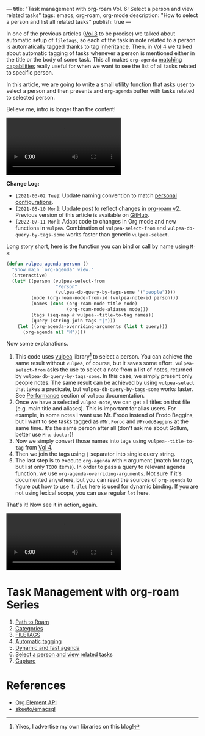 ---
title: "Task management with org-roam Vol. 6: Select a person and view related tasks"
tags: emacs, org-roam, org-mode
description: "How to select a person and list all related tasks"
publish: true
---

In one of the previous articles ([[https://d12frosted.io/posts/2020-06-25-task-management-with-roam-vol3.html][Vol 3]] to be precise) we talked about automatic setup of =filetags=, so each of the task in note related to a person is automatically tagged thanks to [[https://orgmode.org/manual/Tag-Inheritance.html][tag inheritance]]. Then, in [[https://d12frosted.io/posts/2020-07-07-task-management-with-roam-vol4.html][Vol 4]] we talked about automatic tagging of tasks whenever a person is mentioned either in the title or the body of some task. This all makes =org-agenda= [[https://orgmode.org/manual/Matching-tags-and-properties.html#Matching-tags-and-properties][matching capabilities]] really useful for when we want to see the list of all tasks related to specific person.

In this article, we are going to write a small utility function that asks user to select a person and then presents and =org-agenda= buffer with tasks related to selected person.

Believe me, intro is longer than the content!

#+BEGIN_EXPORT html
<div class="post-video">
<video autoplay loop>
  <source src="/images/org-notes-person-agenda.mp4" type="video/mp4">
  Your browser does not support the video tag.
</video>
</div>
#+END_EXPORT

*Change Log:*

- ~[2021-03-02 Tue]~: Update naming convention to match [[https://github.com/d12frosted/environment/tree/master/emacs][personal configurations]].
- ~[2021-05-10 Mon]~: Update post to reflect changes in [[https://github.com/org-roam/org-roam/pull/1401][org-roam v2]]. Previous version of this article is available on [[https://github.com/d12frosted/d12frosted.io/blob/c16870cab6ebbaafdf73c7c3589abbd27c20ac52/posts/2021-01-24-task-management-with-roam-vol6.org][GitHub]].
- ~[2022-07-11 Mon]~: Adapt code to changes in Org mode and new functions in =vulpea=. Combination of =vulpea-select-from= and =vulpea-db-query-by-tags-some= works faster than generic =vulpea-select=.

#+BEGIN_HTML
<!--more-->
#+END_HTML

Long story short, here is the function you can bind or call by name using =M-x=:

#+begin_src emacs-lisp
  (defun vulpea-agenda-person ()
    "Show main `org-agenda' view."
    (interactive)
    (let* ((person (vulpea-select-from
                    "Person"
                    (vulpea-db-query-by-tags-some '("people"))))
           (node (org-roam-node-from-id (vulpea-note-id person)))
           (names (cons (org-roam-node-title node)
                        (org-roam-node-aliases node)))
           (tags (seq-map #'vulpea--title-to-tag names))
           (query (string-join tags "|")))
      (let ((org-agenda-overriding-arguments (list t query)))
        (org-agenda nil "M"))))
#+end_src

Now some explanations.

1. This code uses [[https://github.com/d12frosted/vulpea][vulpea]] library[fn:1] to select a person. You can achieve the same result without =vulpea=, of course, but it saves some effort. =vulpea-select-from= asks the use to select a note from a list of notes, returned by =vulpea-db-query-by-tags-some=. In this case, we simply present only people notes. The same result can be achieved by using =vulpea-select= that takes a predicate, but =vulpea-db-query-by-tags-some= works faster. See [[https://github.com/d12frosted/vulpea#orgb0b2734][Performance]] section of =vulpea= documentation.
2. Once we have a selected =vulpea-note=, we can get all titles on that file (e.g. main title and aliases). This is important for alias users. For example, in some notes I want use Mr. Frodo instead of Frodo Baggins, but I want to see tasks tagged as =@Mr.Forod= and =@FrodoBaggins= at the same time. It's the same person after all (don't ask me about Gollum, better use =M-x doctor=)!
3. Now we simply convert those names into tags using =vulpea--title-to-tag= from [[https://d12frosted.io/posts/2020-07-07-task-management-with-roam-vol4.html][Vol 4]].
4. Then we join the tags using =|= separator into single query string.
5. The last step is to execute =org-agenda= with =M= argument (match for tags, but list only =TODO= items). In order to pass a query to relevant agenda function, we use =org-agenda-overriding-arguments=. Not sure if it's documented anywhere, but you can read the sources of =org-agenda= to figure out how to use it. =dlet= here is used for dynamic binding. If you are not using lexical scope, you can use regular =let= here.

That's it! Now see it in action, again.

#+BEGIN_EXPORT html
<div class="post-video">
<video autoplay loop>
  <source src="/images/org-notes-person-agenda.mp4" type="video/mp4">
  Your browser does not support the video tag.
</video>
</div>
#+END_EXPORT

* Task Management with org-roam Series

1. [[https://d12frosted.io/posts/2020-06-23-task-management-with-roam-vol1.html][Path to Roam]]
2. [[https://d12frosted.io/posts/2020-06-24-task-management-with-roam-vol2.html][Categories]]
3. [[https://d12frosted.io/posts/2020-06-25-task-management-with-roam-vol3.html][FILETAGS]]
4. [[https://d12frosted.io/posts/2020-07-07-task-management-with-roam-vol4.html][Automatic tagging]]
5. [[https://d12frosted.io/posts/2021-01-16-task-management-with-roam-vol5.html][Dynamic and fast agenda]]
6. [[https://d12frosted.io/posts/2021-01-24-task-management-with-roam-vol6.html][Select a person and view related tasks]]
7. [[https://d12frosted.io/posts/2021-05-21-task-management-with-roam-vol7.html][Capture]]

* References

- [[https://orgmode.org/worg/dev/org-element-api.html][Org Element API]]
- [[https://github.com/skeeto/emacsql][skeeto/emacsql]]

[fn:1] Yikes, I advertise my own libraries on this blog!
